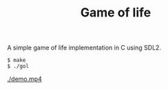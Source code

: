 #+TITLE: Game of life

A simple game of life implementation in C using SDL2.

#+BEGIN_SRC shell
  $ make
  $ ./gol
#+END_SRC

[[./demo.mp4]]
